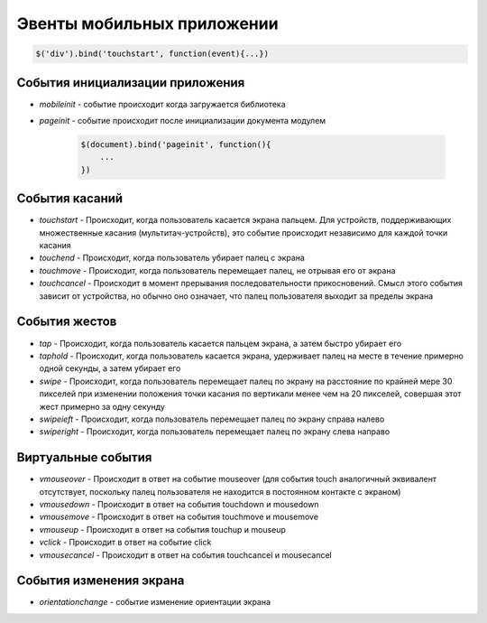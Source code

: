 Эвенты мобильных приложении
===========================

.. code-block:: js
    
    $('div').bind('touchstart', function(event){...})


События инициализации приложения
--------------------------------

* `mobileinit` - событие происходит когда загружается библиотека

* `pageinit` - событие происходит после инициализации документа модулем

    .. code-block:: js
        
        $(document).bind('pageinit', function(){
            ...
        })


События касаний
---------------

* `touchstart` - Происходит, когда пользователь касается экрана пальцем. Для устройств, поддержи­вающих множественные касания (мультитач-устройств), это событие происходит неза­висимо для каждой точки касания

* `touchend` - Происходит, когда пользователь убирает палец с экрана

* `touchmove` - Происходит, когда пользователь перемещает палец, не отрывая его от экрана

* `touchcancel` - Происходит в момент прерывания последовательности прикосновений. Смысл этого события зависит от устройства, но обычно оно означает, что палец пользователя выхо­дит за пределы экрана


События жестов
--------------

* `tap` - Происходит, когда пользователь касается пальцем экрана, а затем быстро убирает его

* `taphold` - Происходит, когда пользователь касается экрана, удерживает палец на месте в течение примерно одной секунды, а затем убирает его

* `swipe` - Происходит, когда пользователь перемещает палец по экрану на расстояние по край­ней мере 30 пикселей при изменении положения точки касания по вертикали менее чем на 20 пикселей, совершая этот жест примерно за одну секунду

* `swipeieft` - Происходит, когда пользователь перемещает палец по экрану справа налево

* `swiperight` - Происходит, когда пользователь перемещает палец по экрану слева направо


Виртуальные события
-------------------

* `vmouseover` - Происходит в ответ на событие mouseover (для события touch аналогичный эк­вивалент отсутствует, поскольку палец пользователя не находится в постоянном кон­такте с экраном)

* `vmousedown` - Происходит в ответ на события touchdown и mousedown

* `vmousemove` - Происходит в ответ на события touchmove и mousemove

* `vmouseup` - Происходит в ответ на события touchup и mouseup

* `vclick` - Происходит в ответ на событие click 

* `vmousecancel` - Происходит в ответ на события touchcancel и mousecancel


События изменения экрана
------------------------

* `orientationchange` - событие изменение ориентации экрана